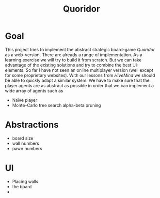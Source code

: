 #+title: Quoridor

* Goal
This project tries to implement the abstract strategic board-game /Quoridor/ as a web-version.
There are already a range of implementation.
As a learning exercise we will try to build it from scratch.
But we can take advantage of the existing solutions and try to combine the best UI-elements.
So far I have not seen an online multiplayer version (well except for some proprietary websites).
With our lessons from /HiveMind/ we should be able to quickly adapt a similar system.
We have to make sure that the player agents are as abstract as possible in order that we can implement a wide array of agents such as
- Naïve player
- Monte-Carlo tree search
  alpha-beta pruning

* Abstractions
- board size
- wall numbers
- pawn numbers

* UI
- Placing walls
- the board
-
